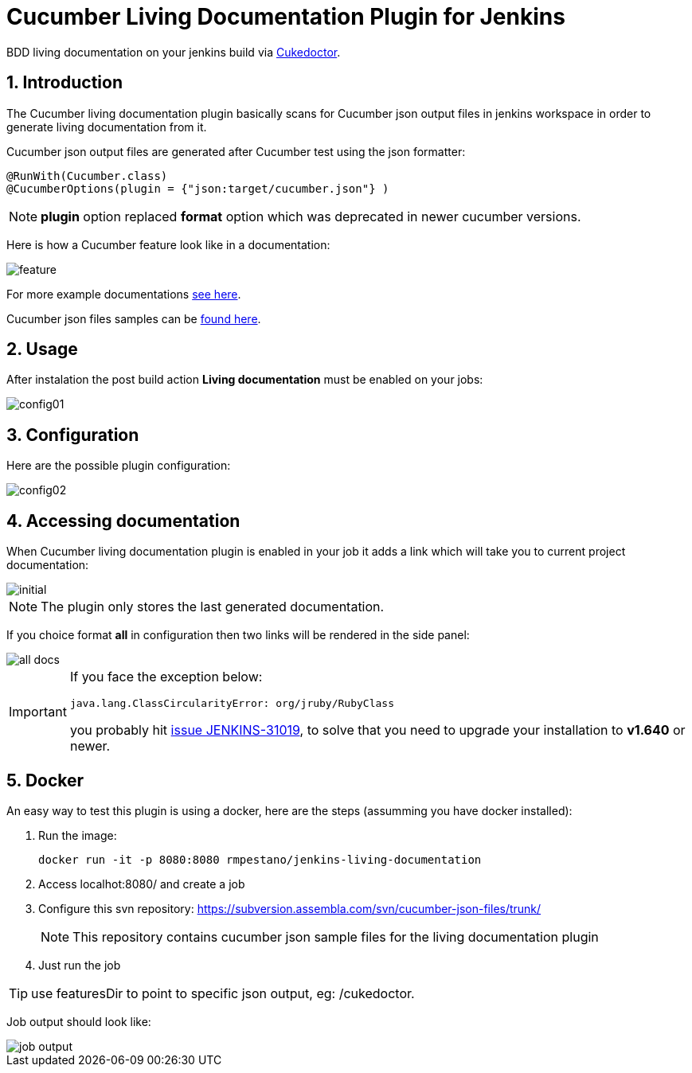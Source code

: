 = Cucumber Living Documentation Plugin for Jenkins
:sectanchors:
:sectlink:
:numbered:
 
BDD living documentation on your jenkins build via https://github.com/rmpestano/cukedoctor[Cukedoctor^]. 

== Introduction

The Cucumber living documentation plugin basically scans for Cucumber json output files in jenkins workspace in order to generate living documentation from it.

Cucumber json output files are generated after Cucumber test using the json formatter:


[source,java]
----
@RunWith(Cucumber.class)
@CucumberOptions(plugin = {"json:target/cucumber.json"} )
----
NOTE: *plugin* option replaced *format* option which was deprecated in newer cucumber versions.

Here is how a Cucumber feature look like in a documentation:

image::feature.png[]

For more example documentations http://rmpestano.github.io/cukedoctor/[see here^].

Cucumber json files samples can be https://github.com/rmpestano/cucumber-living-documentation-plugin/tree/master/src/test/resources/json-output[found here^].


== Usage
After instalation the post build action *Living documentation* must be enabled on your jobs:

image::config01.png[]


== Configuration

Here are the possible plugin configuration:

image::config02.png[]

== Accessing documentation

When Cucumber living documentation plugin is enabled in your job it adds a link which will take you to current project documentation:

image::initial.png[]

NOTE: The plugin only stores the last generated documentation. 

If you choice format *all* in configuration then two links will be rendered in the side panel:

image::all-docs.png[]

 
[IMPORTANT]
====
If you face the exception below:
----
java.lang.ClassCircularityError: org/jruby/RubyClass
----

you probably hit https://issues.jenkins-ci.org/browse/JENKINS-31019[issue JENKINS-31019], to solve that you need to upgrade your installation to *v1.640* or newer.
====

== Docker

An easy way to test this plugin is using a docker, here are the steps (assumming you have docker installed):

. Run the image:
+
----
docker run -it -p 8080:8080 rmpestano/jenkins-living-documentation
----
+
. Access localhot:8080/ and create a job
. Configure this svn repository: https://subversion.assembla.com/svn/cucumber-json-files/trunk/ 
+
NOTE: This repository contains cucumber json sample files for the living documentation plugin 
. Just run the job

TIP: use featuresDir to point to specific json output, eg: /cukedoctor.

Job output should look like:

image::job-output.png[]
